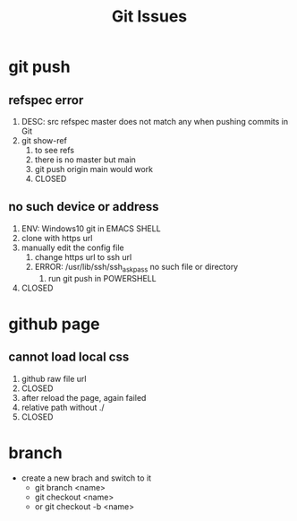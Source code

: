 #+TITLE:Git Issues

* git push
** refspec error
   1. DESC: src refspec master does not match any when pushing commits in Git
   2. git show-ref
      1. to see refs
      2. there is no master but main
      3. git push origin main would work
      4. CLOSED
** no such device or address
   1. ENV: Windows10 git in EMACS SHELL
   2. clone with https url
   3. manually edit the config file
      1. change https url to ssh url
      2. ERROR: /usr/lib/ssh/ssh_askpass no such file or directory
         1. run git push in POWERSHELL
   4. CLOSED
* github page
** cannot load local css
   1. github raw file url
   2. CLOSED
   3. after reload the page, again failed
   4. relative path without ./
   5. CLOSED
* branch
  - create a new brach and switch to it
    - git branch <name>
    - git checkout <name>
    - or git checkout -b <name>
